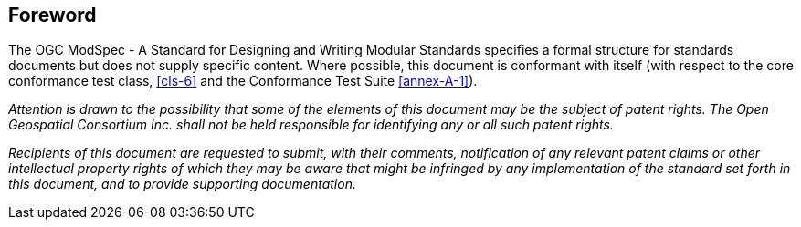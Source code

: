 [.preface]
== Foreword

The OGC ModSpec - A Standard for Designing and Writing Modular Standards specifies a formal structure for standards documents but does not supply
specific content. Where possible, this document is conformant with itself (with respect to the core conformance test class, <<cls-6>>
and the Conformance Test Suite <<annex-A-1>>).

_Attention is drawn to the possibility that some of the elements of this document may
be the subject of patent rights. The Open Geospatial Consortium Inc. shall not be
held responsible for identifying any or all such patent rights._

_Recipients of this document are requested to submit, with their comments,
notification of any relevant patent claims or other intellectual property rights of
which they may be aware that might be infringed by any implementation of the standard
set forth in this document, and to provide supporting documentation._
